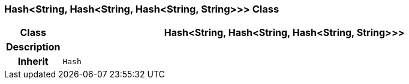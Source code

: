 === Hash<String, Hash<String, Hash<String, String>>> Class

[cols="^1,3,5"]
|===
h|*Class*
2+^h|*Hash<String, Hash<String, Hash<String, String>>>*

h|*Description*
2+a|

h|*Inherit*
2+|`Hash`

|===
